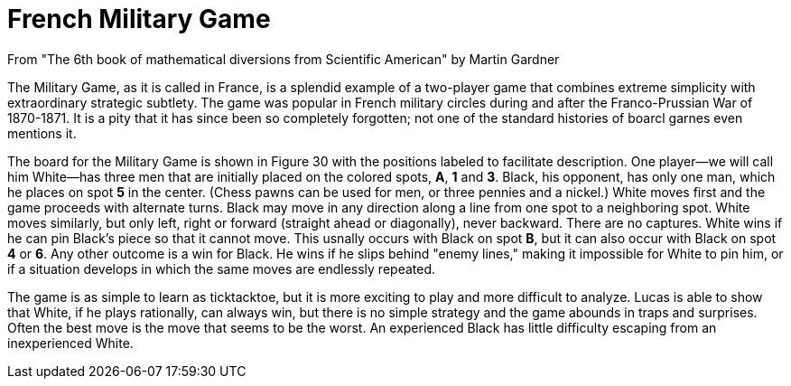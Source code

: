 = French Military Game
From "The 6th book of mathematical diversions from Scientific American" by Martin Gardner

The Military Game, as it is called in France, is a splendid example of a two-player game that combines extreme simplicity with extraordinary strategic subtlety. The game was popular in French military circles during and after the
Franco-Prussian War of 1870-1871. It is a pity that it has since been so completely forgotten; not one of the standard histories of boarcl garnes even mentions it.

The board for the Military Game is shown in Figure 30 with the positions labeled to facilitate description. One player--we will call him White--has three men that are initially placed on the colored spots, **A**, **1** and **3**. Black, his opponent, has only one man, which he places on spot **5** in the center. (Chess pawns can be used for men, or three pennies and a nickel.) White moves
first and the game proceeds with alternate turns. Black may move in any direction along a line from one spot to a neighboring spot. White moves similarly, but only left, right or forward (straight ahead or diagonally), never backward. There are no captures. White wins if he can pin Black's
piece so that it cannot move. This usnally occurs with Black on spot **B**, but it can also occur with Black on spot **4** or **6**. Any other
outcome is a win for Black. He wins if he slips behind "enemy lines," making it impossible for White to pin him, or if a situation develops in which the same moves are endlessly repeated.

The game is as simple to learn as ticktacktoe, but it is more exciting to play and more difficult to analyze. Lucas is able to show that White, if he plays rationally, can always win, but there is no simple strategy and the
game abounds in traps and surprises. Often the best move is the move that seems to be the worst. An experienced Black has little difficulty escaping from an inexperienced White.
